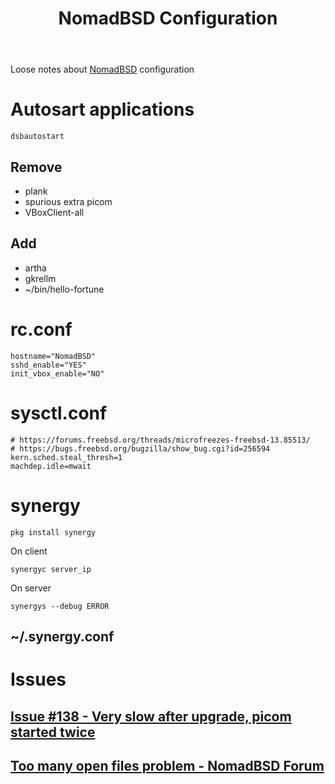 #+TITLE:   NomadBSD Configuration
#+OPTIONS: toc:nil num:nil html-postamble:nil
#+STARTUP: showall

Loose notes about [[https://nomadbsd.org/][NomadBSD]] configuration

* Autosart applications
: dsbautostart
** Remove
- plank
- spurious extra picom
- VBoxClient-all
** Add
- artha
- gkrellm
- ~/bin/hello-fortune

* rc.conf
: hostname="NomadBSD"
: sshd_enable="YES"
: init_vbox_enable="NO"

* sysctl.conf
: # https://forums.freebsd.org/threads/microfreezes-freebsd-13.85513/
: # https://bugs.freebsd.org/bugzilla/show_bug.cgi?id=256594
: kern.sched.steal_thresh=1
: machdep.idle=mwait

* synergy
: pkg install synergy
On client
: synergyc server_ip
On server
: synergys --debug ERROR
** ~/.synergy.conf


* Issues
** [[https://github.com/nomadbsd/NomadBSD/issues/138][Issue #138 - Very slow after upgrade, picom started twice]]
** [[https://forum.nomadbsd.org/t/too-many-open-files-problem/157][Too many open files problem - NomadBSD Forum]]
